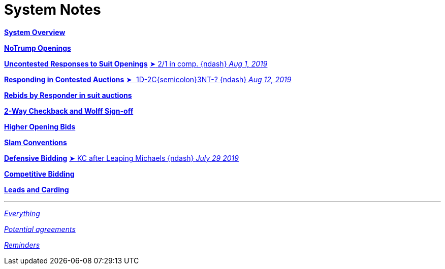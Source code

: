 = System Notes

<<overview.adoc#, *System Overview*>>

<<notrump.adoc#, *NoTrump Openings*>>

<<uncontested-responses.adoc#, *Uncontested Responses to Suit Openings*>>
<<uncontested-responses.adoc#_one_diamond_two_clubs,
[.vraise.green.small]##&#x27a4;##{nbsp}[.green.nobr]##2/1 in comp. {ndash} __Aug 1, 2019__##>>

<<contested-responses.adoc#, *Responding in Contested Auctions*>>
<<contested-responses.adoc#_two_over_one_in_comp,
[.vraise.green.small]##&#x27a4;##{nbsp}[.green.nobr]##
    1D-2C{semicolon}3NT-? {ndash} __Aug 12, 2019__##>>

<<rebid-by-responder.adoc#, *Rebids by Responder in suit auctions*>>

<<checkback.adoc#, *2-Way Checkback and Wolff Sign-off*>>

<<higher-openings.adoc#, *Higher Opening Bids*>>

<<slam-conventions.adoc#, *Slam Conventions*>>

<<defensive-bidding.adoc#, *Defensive Bidding*>>
<<defensive-bidding.adoc#_leaping_michaels,
[.vraise.green.small]##&#x27a4;##{nbsp}[.green.nobr]##KC
    after Leaping Michaels {ndash} __July 29 2019__##>>

<<competitive-bidding.adoc#, *Competitive Bidding*>>

<<defence.adoc#, *Leads and Carding*>>

'''

<<system.adoc#, __Everything__>>

<<staging.adoc#, __Potential agreements__>>

<<reminders.adoc#, __Reminders__>>
